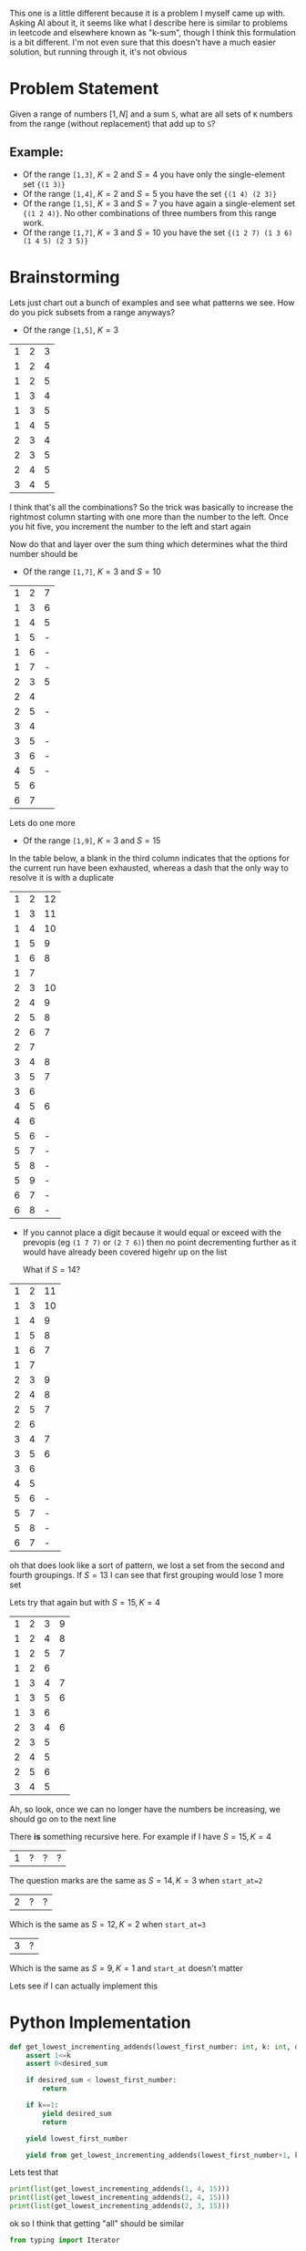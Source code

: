 This one is a little different because it is a problem I myself came up with. Asking AI about it, it seems like what I describe here is similar to problems in leetcode and elsewhere known as "k-sum", though I think this formulation is a bit different. I'm not even sure that this doesn't have a much easier solution, but running through it, it's not obvious

* Problem Statement

Given a range of numbers \( [1,N] \) and a sum =S=, what are all sets of =K= numbers from the range (without replacement) that add up to =S=?

** Example:
- Of the range =[1,3]=, \( K=2 \) and \( S=4 \) you have only the single-element set ={(1 3)}=
- Of the range =[1,4]=, \( K=2 \) and \( S=5 \) you have the set ={(1 4) (2 3)}=
- Of the range =[1,5]=, \( K=3 \) and \( S=7 \) you have again a single-element set ={(1 2 4)}=. No other combinations of three numbers from this range work.
- Of the range =[1,7]=, \( K=3 \) and \( S=10 \) you have the set ={(1 2 7) (1 3 6) (1 4 5) (2 3 5)}=

* Brainstorming

Lets just chart out a bunch of examples and see what patterns we see. How do you pick subsets from a range anyways?

- Of the range =[1,5]=, \( K=3 \)

| 1 | 2 | 3 |
| 1 | 2 | 4 |
| 1 | 2 | 5 |
| 1 | 3 | 4 |
| 1 | 3 | 5 |
| 1 | 4 | 5 |
| 2 | 3 | 4 |
| 2 | 3 | 5 |
| 2 | 4 | 5 |
| 3 | 4 | 5 |

I think that's all the combinations? So the trick was basically to increase the rightmost column starting with one more than the number to the left. Once you hit five, you increment the number to the left and start again

Now do that and layer over the sum thing which determines what the third number should be

- Of the range =[1,7]=, \( K=3 \) and \( S=10 \)


| 1 | 2 | 7 |
| 1 | 3 | 6 |
| 1 | 4 | 5 |
| 1 | 5 | - |
| 1 | 6 | - |
| 1 | 7 | - |
| 2 | 3 | 5 |
| 2 | 4 |   |
| 2 | 5 | - |
| 3 | 4 |   |
| 3 | 5 | - |
| 3 | 6 | - |
| 4 | 5 | - |
| 5 | 6 |   |
| 6 | 7 |   |

Lets do one more

- Of the range =[1,9]=, \( K=3 \) and \( S=15 \)

In the table below, a blank in the third column indicates that the options for the current run have been exhausted, whereas a dash that the only way to resolve it is with a duplicate

| 1 | 2 | 12 |
| 1 | 3 | 11 |
| 1 | 4 | 10 |
| 1 | 5 |  9 |
| 1 | 6 |  8 |
| 1 | 7 |    |
| 2 | 3 | 10 |
| 2 | 4 |  9 |
| 2 | 5 |  8 |
| 2 | 6 |  7 |
| 2 | 7 |    |
| 3 | 4 |  8 |
| 3 | 5 |  7 |
| 3 | 6 |    |
| 4 | 5 |  6 |
| 4 | 6 |    |
| 5 | 6 |  - |
| 5 | 7 |  - |
| 5 | 8 |  - |
| 5 | 9 |  - |
| 6 | 7 |  - |
| 6 | 8 |  - |

- If you cannot place a digit because it would equal or exceed with the prevopis (eg =(1 7 7)= or =(2 7 6)=) then no point decrementing further as it would have already been covered higehr up on the list

  What if \( S=14 \)?

| 1 | 2 | 11 |
| 1 | 3 | 10 |
| 1 | 4 |  9 |
| 1 | 5 |  8 |
| 1 | 6 |  7 |
| 1 | 7 |    |
| 2 | 3 |  9 |
| 2 | 4 |  8 |
| 2 | 5 |  7 |
| 2 | 6 |    |
| 3 | 4 |  7 |
| 3 | 5 |  6 |
| 3 | 6 |    |
| 4 | 5 |    |
| 5 | 6 |  - |
| 5 | 7 |  - |
| 5 | 8 |  - |
| 6 | 7 |  - |

oh that does look like a sort of pattern, we lost a set from the second and fourth groupings. If \( S=13 \) I can see that first grouping would lose 1 more set

Lets try that again but with \( S=15, K=4 \)

| 1 | 2 | 3 | 9 |
| 1 | 2 | 4 | 8 |
| 1 | 2 | 5 | 7 |
| 1 | 2 | 6 |   |
| 1 | 3 | 4 | 7 |
| 1 | 3 | 5 | 6 |
| 1 | 3 | 6 |   |
| 2 | 3 | 4 | 6 |
| 2 | 3 | 5 |   |
| 2 | 4 | 5 |   |
| 2 | 5 | 6 |   |
| 3 | 4 | 5 |   |

Ah, so look, once we can no longer have the numbers be increasing, we should go on to the next line

There *is* something recursive here. For example if I have \( S=15, K=4 \)

| 1 | ? | ? | ? |

The question marks are the same as \( S=14, K=3 \) when ~start_at=2~

| 2 | ? | ? |

Which is the same as \( S=12,K=2 \) when ~start_at=3~

| 3 | ? |

Which is the same as \( S=9,K=1 \) and ~start_at~ doesn't matter

Lets see if I can actually implement this

* Python Implementation
:PROPERTIES:
:header-args:python+: :results silent
:header-args:python+: :session k-sum-problem
:END:

#+begin_src python
  def get_lowest_incrementing_addends(lowest_first_number: int, k: int, desired_sum: int):
      assert 1<=k
      assert 0<desired_sum

      if desired_sum < lowest_first_number:
          return

      if k==1:
          yield desired_sum
          return

      yield lowest_first_number

      yield from get_lowest_incrementing_addends(lowest_first_number+1, k-1, desired_sum-lowest_first_number)
#+end_src

Lets test that

#+begin_src python :results output replace
  print(list(get_lowest_incrementing_addends(1, 4, 15)))
  print(list(get_lowest_incrementing_addends(2, 4, 15)))
  print(list(get_lowest_incrementing_addends(2, 3, 15)))
#+end_src

#+RESULTS:
: [1, 2, 3, 9]
: [2, 3, 4, 6]
: [2, 3, 10]

ok so I think that getting "all" should be similar

#+begin_src python
  from typing import Iterator

  type SetOfAddends = Iterator[int]

  def get_incrementing_addends(lowest_first_number: int, upper_bound: int, k: int, desired_sum: int) -> Iterator[SetOfAddends]:
      assert 1<=k, "K is too small"

      if desired_sum <= 0:
          return

      if  upper_bound <= lowest_first_number:
          return

      if desired_sum < lowest_first_number:
          return

      if k==1:
          yield [desired_sum]
          return

      for new_lowest_first_number in range(lowest_first_number, upper_bound):
          for addends in get_incrementing_addends(new_lowest_first_number+1, upper_bound, k-1, desired_sum-new_lowest_first_number):
              yield [new_lowest_first_number, *addends]
#+end_src
#+begin_src python :results output replace
  print(list(get_incrementing_addends(1, 9, 4, 15)))
  print(list(get_incrementing_addends(1, 9, 3, 15)))
#+end_src

#+RESULTS:
: [[1, 2, 3, 9], [1, 2, 4, 8], [1, 2, 5, 7], [1, 3, 4, 7], [1, 3, 5, 6], [2, 3, 4, 6]]
: [[1, 2, 12], [1, 3, 11], [1, 4, 10], [1, 5, 9], [1, 6, 8], [2, 3, 10], [2, 4, 9], [2, 5, 8], [2, 6, 7], [3, 4, 8], [3, 5, 7], [4, 5, 6]]


Oh snap, I think that worked!
